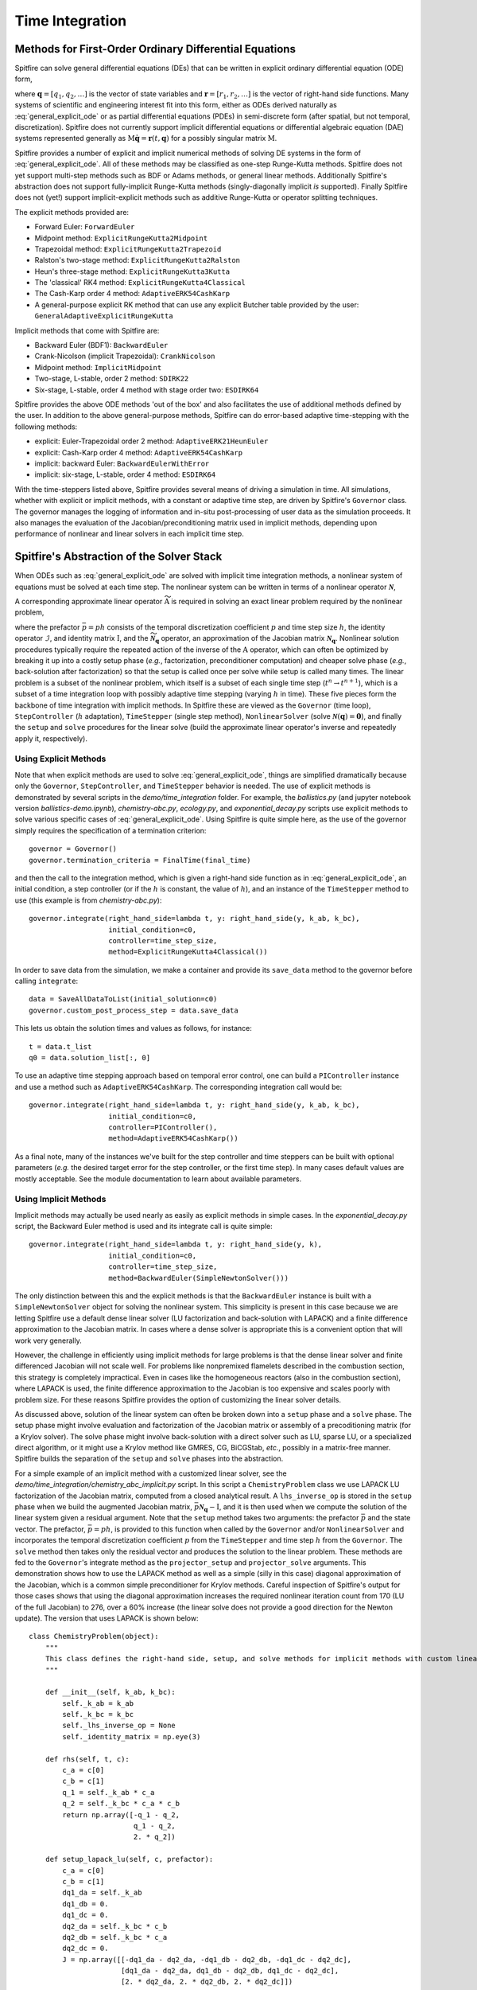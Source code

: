 Time Integration
================

Methods for First-Order Ordinary Differential Equations
-------------------------------------------------------

Spitfire can solve general differential equations (DEs) that can be written in explicit ordinary differential equation (ODE) form,

.. math::
 \frac{\partial \boldsymbol{q}}{\partial t} = \boldsymbol{r}(t, \boldsymbol{q}),
 :label: general_explicit_ode

where :math:`\boldsymbol{q}=[q_1,q_2,\ldots]` is the vector of state variables
and :math:`\boldsymbol{r}=[r_1,r_2,\ldots]` is the vector of right-hand side functions.
Many systems of scientific and engineering interest fit into this form,
either as ODEs derived naturally as :eq:`general_explicit_ode` or as
partial differential equations (PDEs) in semi-discrete form (after spatial, but not temporal, discretization).
Spitfire does not currently support implicit differential equations or differential algebraic equation (DAE) systems
represented generally as :math:`\mathrm{M}\dot{\boldsymbol{q}}=\boldsymbol{r}(t,\boldsymbol{q})` for a possibly singular matrix :math:`\mathrm{M}`.

Spitfire provides a number of explicit and implicit numerical methods of solving DE systems in the form of :eq:`general_explicit_ode`.
All of these methods may be classified as one-step Runge-Kutta methods.
Spitfire does not yet support multi-step methods such as BDF or Adams methods, or general linear methods.
Additionally Spitfire's abstraction does not support fully-implicit Runge-Kutta methods (singly-diagonally implicit `is` supported).
Finally Spitfire does not (yet!) support implicit-explicit methods such as additive Runge-Kutta or operator splitting techniques.

The explicit methods provided are:

- Forward Euler: ``ForwardEuler``
- Midpoint method: ``ExplicitRungeKutta2Midpoint``
- Trapezoidal method: ``ExplicitRungeKutta2Trapezoid``
- Ralston's two-stage method: ``ExplicitRungeKutta2Ralston``
- Heun's three-stage method: ``ExplicitRungeKutta3Kutta``
- The 'classical' RK4 method: ``ExplicitRungeKutta4Classical``
- The Cash-Karp order 4 method: ``AdaptiveERK54CashKarp``
- A general-purpose explicit RK method that can use any explicit Butcher table provided by the user: ``GeneralAdaptiveExplicitRungeKutta``

Implicit methods that come with Spitfire are:

- Backward Euler (BDF1): ``BackwardEuler``
- Crank-Nicolson (implicit Trapezoidal): ``CrankNicolson``
- Midpoint method: ``ImplicitMidpoint``
- Two-stage, L-stable, order 2 method: ``SDIRK22``
- Six-stage, L-stable, order 4 method with stage order two: ``ESDIRK64``

Spitfire provides the above ODE methods 'out of the box' and also facilitates the use of additional methods defined by the user.
In addition to the above general-purpose methods,
Spitfire can do error-based adaptive time-stepping with the following methods:

- explicit: Euler-Trapezoidal order 2 method: ``AdaptiveERK21HeunEuler``
- explicit: Cash-Karp order 4 method: ``AdaptiveERK54CashKarp``
- implicit: backward Euler: ``BackwardEulerWithError``
- implicit: six-stage, L-stable, order 4 method: ``ESDIRK64``

With the time-steppers listed above, Spitfire provides several means of driving a simulation in time.
All simulations, whether with explicit or implicit methods, with a constant or adaptive time step, are driven by Spitfire's ``Governor`` class.
The governor manages the logging of information and in-situ post-processing of user data as the simulation proceeds.
It also manages the evaluation of the Jacobian/preconditioning matrix used in implicit methods, depending upon performance
of nonlinear and linear solvers in each implicit time step.


Spitfire's Abstraction of the Solver Stack
------------------------------------------
When ODEs such as :eq:`general_explicit_ode` are solved with implicit time integration methods, a nonlinear system of equations must be solved at each time step.
The nonlinear system can be written in terms of a nonlinear operator :math:`\boldsymbol{\mathcal{N}}`,

.. math::
 \boldsymbol{\mathcal{N}}(\boldsymbol{q}) = \boldsymbol{0}.
 :label: eqn: simple nlin

A corresponding approximate linear operator :math:`\widetilde{\mathrm{A}}` is required in solving an exact linear problem required by the nonlinear problem,

.. math::
 \widetilde{\mathrm{A}} = \bar{p}\widetilde{\boldsymbol{\mathcal{N}}_{\boldsymbol{q}}} - \mathcal{I} \quad \rightarrow \quad \mathrm{solving}\, \left[\bar{p}\boldsymbol{\mathcal{N}}_{\boldsymbol{q}} - \mathrm{I}\right]\boldsymbol{x}=\boldsymbol{b},
 :label: eqn: simple lin

where the prefactor :math:`\bar{p}=ph` consists of the temporal discretization coefficient :math:`p` and time step size :math:`h`, the identity operator :math:`\mathcal{I}`, and identity matrix :math:`\mathrm{I}`, and the :math:`\widetilde{\boldsymbol{\mathcal{N}}_{\boldsymbol{q}}}` operator, an approximation of the Jacobian matrix :math:`\boldsymbol{\mathcal{N}}_{\boldsymbol{q}}`.
Nonlinear solution procedures typically require the repeated action of the inverse of the :math:`\mathrm{A}` operator, which can often be optimized by breaking it up into a costly setup phase (*e.g.*, factorization, preconditioner computation) and cheaper solve phase (*e.g.*, back-solution after factorization) so that the setup is called once per solve while setup is called many times.
The linear problem is a subset of the nonlinear problem, which itself is a subset of each single time step (:math:`t^n\to t^{n+1}`), which is a subset of a time integration loop with possibly adaptive time stepping (varying :math:`h` in time).
These five pieces form the backbone of time integration with implicit methods.
In Spitfire these are viewed as the ``Governor`` (time loop), ``StepController`` (:math:`h` adaptation), ``TimeStepper`` (single step method), ``NonlinearSolver`` (solve :math:`\boldsymbol{\mathcal{N}}(\boldsymbol{q}) = \boldsymbol{0}`), and finally the ``setup`` and ``solve`` procedures for the linear solve (build the approximate linear operator's inverse and repeatedly apply it, respectively).

Using Explicit Methods
++++++++++++++++++++++

Note that when explicit methods are used to solve :eq:`general_explicit_ode`, things are simplified dramatically because only the ``Governor``, ``StepController``, and ``TimeStepper`` behavior is needed.
The use of explicit methods is demonstrated by several scripts in the `demo/time_integration` folder.
For example, the `ballistics.py` (and jupyter notebook version `ballistics-demo.ipynb`), `chemistry-abc.py`, `ecology.py`, and `exponential_decay.py` scripts use explicit methods to solve various specific cases of :eq:`general_explicit_ode`.
Using Spitfire is quite simple here, as the use of the governor simply requires the specification of a termination criterion::

    governor = Governor()
    governor.termination_criteria = FinalTime(final_time)

and then the call to the integration method, which is given a right-hand side function as in :eq:`general_explicit_ode`,
an initial condition, a step controller (or if the :math:`h` is constant, the value of :math:`h`),
and an instance of the ``TimeStepper`` method to use (this example is from `chemistry-abc.py`)::

    governor.integrate(right_hand_side=lambda t, y: right_hand_side(y, k_ab, k_bc),
                       initial_condition=c0,
                       controller=time_step_size,
                       method=ExplicitRungeKutta4Classical())

In order to save data from the simulation, we make a container and provide its ``save_data`` method to the governor before calling ``integrate``::

    data = SaveAllDataToList(initial_solution=c0)
    governor.custom_post_process_step = data.save_data

This lets us obtain the solution times and values as follows, for instance::

    t = data.t_list
    q0 = data.solution_list[:, 0]

To use an adaptive time stepping approach based on temporal error control, one can build a ``PIController`` instance and
use a method such as ``AdaptiveERK54CashKarp``.
The corresponding integration call would be::

    governor.integrate(right_hand_side=lambda t, y: right_hand_side(y, k_ab, k_bc),
                       initial_condition=c0,
                       controller=PIController(),
                       method=AdaptiveERK54CashKarp())

As a final note, many of the instances we've built for the step controller and time steppers can be built with
optional parameters (*e.g.* the desired target error for the step controller, or the first time step).
In many cases default values are mostly acceptable.
See the module documentation to learn about available parameters.


Using Implicit Methods
++++++++++++++++++++++

Implicit methods may actually be used nearly as easily as explicit methods in simple cases.
In the `exponential_decay.py` script, the Backward Euler method is used and its integrate call is quite simple::

    governor.integrate(right_hand_side=lambda t, y: right_hand_side(y, k),
                       initial_condition=c0,
                       controller=time_step_size,
                       method=BackwardEuler(SimpleNewtonSolver()))

The only distinction between this and the explicit methods is that the ``BackwardEuler`` instance is built with a
``SimpleNewtonSolver`` object for solving the nonlinear system.
This simplicity is present in this case because we are letting Spitfire use a default dense linear solver (LU factorization and back-solution with LAPACK)
and a finite difference approximation to the Jacobian matrix.
In cases where a dense solver is appropriate this is a convenient option that will work very generally.

However, the challenge in efficiently using implicit methods for large problems is that the dense linear solver and
finite differenced Jacobian will not scale well.
For problems like nonpremixed flamelets described in the combustion section, this strategy is completely impractical.
Even in cases like the homogeneous reactors (also in the combustion section), where LAPACK is used, the finite
difference approximation to the Jacobian is too expensive and scales poorly with problem size.
For these reasons Spitfire provides the option of customizing the linear solver details.

As discussed above, solution of the linear system can often be broken down into a ``setup`` phase and a ``solve`` phase.
The setup phase might involve evaluation and factorization of the Jacobian matrix or assembly of a precoditioning matrix (for a Krylov solver).
The solve phase might involve back-solution with a direct solver such as LU, sparse LU, or a specialized direct algorithm,
or it might use a Krylov method like GMRES, CG, BiCGStab, *etc.*, possibly in a matrix-free manner.
Spitfire builds the separation of the ``setup`` and ``solve`` phases into the abstraction.

For a simple example of an implicit method with a customized linear solver, see the `demo/time_integration/chemistry_abc_implicit.py` script.
In this script a ``ChemistryProblem`` class we use LAPACK LU factorization of the Jacobian matrix, computed from a closed analytical result.
A ``lhs_inverse_op`` is stored in the ``setup`` phase when we build the augmented Jacobian matrix, :math:`\bar{p}\boldsymbol{\mathcal{N}}_{\boldsymbol{q}} - \mathrm{I}`,
and it is then used when we compute the solution of the linear system given a residual argument.
Note that the ``setup`` method takes two arguments: the prefactor :math:`\bar{p}` and the state vector.
The prefactor, :math:`\bar{p}=ph`, is provided to this function when called by the ``Governor`` and/or ``NonlinearSolver`` and incorporates
the temporal discretization coefficient :math:`p` from the ``TimeStepper`` and time step :math:`h` from the ``Governor``.
The ``solve`` method then takes only the residual vector and produces the solution to the linear problem.
These methods are fed to the ``Governor``'s integrate method as the ``projector_setup`` and ``projector_solve`` arguments.
This demonstration shows how to use the LAPACK method as well as a simple (silly in this case) diagonal approximation of the Jacobian,
which is a common simple preconditioner for Krylov methods.
Careful inspection of Spitfire's output for those cases shows that using the diagonal approximation increases the required
nonlinear iteration count from 170 (LU of the full Jacobian) to 276, over a 60% increase (the linear solve does not provide a good direction for the Newton update).
The version that uses LAPACK is shown below::

    class ChemistryProblem(object):
        """
        This class defines the right-hand side, setup, and solve methods for implicit methods with custom linear solvers
        """

        def __init__(self, k_ab, k_bc):
            self._k_ab = k_ab
            self._k_bc = k_bc
            self._lhs_inverse_op = None
            self._identity_matrix = np.eye(3)

        def rhs(self, t, c):
            c_a = c[0]
            c_b = c[1]
            q_1 = self._k_ab * c_a
            q_2 = self._k_bc * c_a * c_b
            return np.array([-q_1 - q_2,
                             q_1 - q_2,
                             2. * q_2])

        def setup_lapack_lu(self, c, prefactor):
            c_a = c[0]
            c_b = c[1]
            dq1_da = self._k_ab
            dq1_db = 0.
            dq1_dc = 0.
            dq2_da = self._k_bc * c_b
            dq2_db = self._k_bc * c_a
            dq2_dc = 0.
            J = np.array([[-dq1_da - dq2_da, -dq1_db - dq2_db, -dq1_dc - dq2_dc],
                          [dq1_da - dq2_da, dq1_db - dq2_db, dq1_dc - dq2_dc],
                          [2. * dq2_da, 2. * dq2_db, 2. * dq2_dc]])

            linear_op = prefactor * J - self._identity_matrix

            self._lhs_inverse_op = lapack_lu_factor(linear_op)[:2]  # the [:2] part here is just an implementation detail of scipy's lapack wrapper

        def solve_lapack_lu(self, residual):
            return lapack_lu_solve(self._lhs_inverse_op[0],
                                   self._lhs_inverse_op[1],
                                   residual)[0], 1, True      # the , 1, True parts here are how many iterations were needed and success/failure of the solver

        ...

        governor.integrate(right_hand_side=problem.rhs,
                   initial_condition=c0,
                   controller=time_step_size,
                   method=ESDIRK64(SimpleNewtonSolver()),
                   projector_setup=problem.setup_lapack_lu,
                   projector_solve=problem.solve_lapack_lu)
